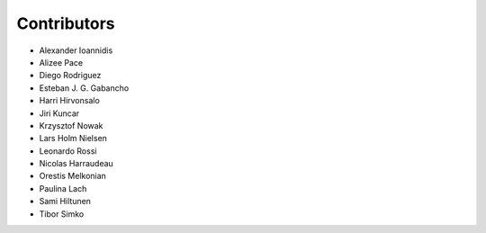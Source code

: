 ..
    This file is part of Invenio.
    Copyright (C) 2015-2018 CERN.

    Invenio is free software; you can redistribute it and/or modify it
    under the terms of the MIT License; see LICENSE file for more details.

Contributors
============

- Alexander Ioannidis
- Alizee Pace
- Diego Rodriguez
- Esteban J. G. Gabancho
- Harri Hirvonsalo
- Jiri Kuncar
- Krzysztof Nowak
- Lars Holm Nielsen
- Leonardo Rossi
- Nicolas Harraudeau
- Orestis Melkonian
- Paulina Lach
- Sami Hiltunen
- Tibor Simko
